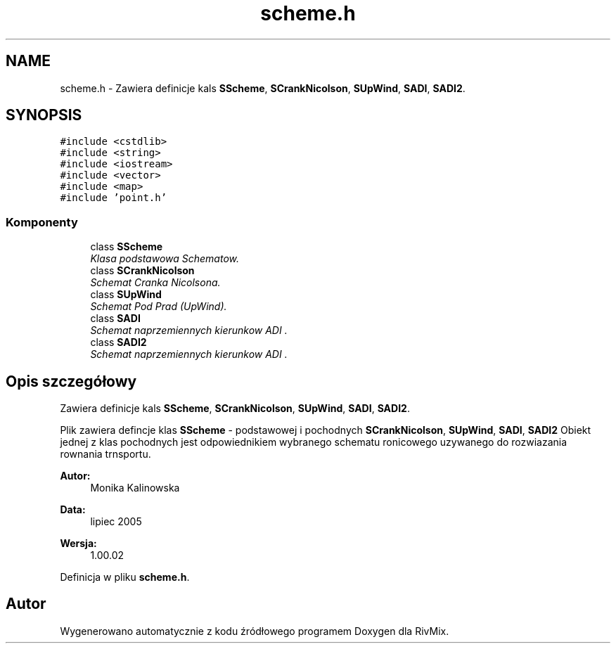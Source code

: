 .TH "scheme.h" 3 "Pn, 11 sty 2016" "Version 15.1" "RivMix" \" -*- nroff -*-
.ad l
.nh
.SH NAME
scheme.h \- Zawiera definicje kals \fBSScheme\fP, \fBSCrankNicolson\fP, \fBSUpWind\fP, \fBSADI\fP, \fBSADI2\fP\&.  

.SH SYNOPSIS
.br
.PP
\fC#include <cstdlib>\fP
.br
\fC#include <string>\fP
.br
\fC#include <iostream>\fP
.br
\fC#include <vector>\fP
.br
\fC#include <map>\fP
.br
\fC#include 'point\&.h'\fP
.br

.SS "Komponenty"

.in +1c
.ti -1c
.RI "class \fBSScheme\fP"
.br
.RI "\fIKlasa podstawowa Schematow\&. \fP"
.ti -1c
.RI "class \fBSCrankNicolson\fP"
.br
.RI "\fISchemat Cranka Nicolsona\&. \fP"
.ti -1c
.RI "class \fBSUpWind\fP"
.br
.RI "\fISchemat Pod Prad (UpWind)\&. \fP"
.ti -1c
.RI "class \fBSADI\fP"
.br
.RI "\fISchemat naprzemiennych kierunkow ADI \&. \fP"
.ti -1c
.RI "class \fBSADI2\fP"
.br
.RI "\fISchemat naprzemiennych kierunkow ADI \&. \fP"
.in -1c
.SH "Opis szczegółowy"
.PP 
Zawiera definicje kals \fBSScheme\fP, \fBSCrankNicolson\fP, \fBSUpWind\fP, \fBSADI\fP, \fBSADI2\fP\&. 

Plik zawiera defincje klas \fBSScheme\fP - podstawowej i pochodnych \fBSCrankNicolson\fP, \fBSUpWind\fP, \fBSADI\fP, \fBSADI2\fP Obiekt jednej z klas pochodnych jest odpowiednikiem wybranego schematu ronicowego uzywanego do rozwiazania rownania trnsportu\&.
.PP
\fBAutor:\fP
.RS 4
Monika Kalinowska 
.RE
.PP
\fBData:\fP
.RS 4
lipiec 2005 
.RE
.PP
\fBWersja:\fP
.RS 4
1\&.00\&.02 
.RE
.PP

.PP
Definicja w pliku \fBscheme\&.h\fP\&.
.SH "Autor"
.PP 
Wygenerowano automatycznie z kodu źródłowego programem Doxygen dla RivMix\&.
